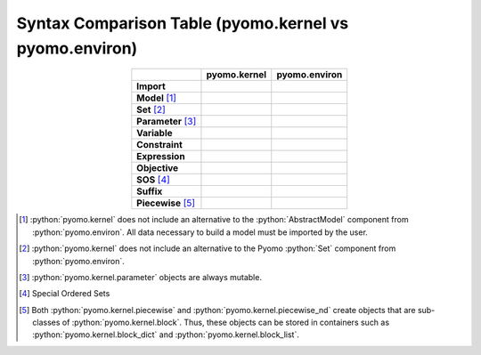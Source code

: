 .. _kernel_syntax_comparison:

Syntax Comparison Table (pyomo.kernel vs pyomo.environ)
=======================================================

.. list-table::
   :header-rows: 1
   :align: center

   * -
     - **pyomo.kernel**
     - **pyomo.environ**

   * - **Import**
     - .. literalinclude:: examples/kernel_example_Import_Syntax.spy
          :language: python
     - .. literalinclude:: examples/aml_example_Import_Syntax.spy
          :language: python
   * - **Model** [#models_fn]_
     - .. literalinclude:: examples/kernel_example_AbstractModels.spy
          :language: python
       .. literalinclude:: examples/kernel_example_ConcreteModels.spy
          :language: python
     - .. literalinclude:: examples/aml_example_AbstractModels.spy
          :language: python
       .. literalinclude:: examples/aml_example_ConcreteModels.spy
          :language: python
   * - **Set** [#sets_fn]_
     - .. literalinclude:: examples/kernel_example_Sets_1.spy
          :language: python
       .. literalinclude:: examples/kernel_example_Sets_2.spy
          :language: python
     - .. literalinclude:: examples/aml_example_Sets_1.spy
          :language: python
       .. literalinclude:: examples/aml_example_Sets_2.spy
          :language: python
   * - **Parameter** [#parameters_fn]_
     - .. literalinclude:: examples/kernel_example_Parameters_single.spy
          :language: python
       .. literalinclude:: examples/kernel_example_Parameters_dict.spy
          :language: python
       .. literalinclude:: examples/kernel_example_Parameters_list.spy
          :language: python
     - .. literalinclude:: examples/aml_example_Parameters_single.spy
          :language: python
       .. literalinclude:: examples/aml_example_Parameters_dict.spy
          :language: python
       .. literalinclude:: examples/aml_example_Parameters_list.spy
          :language: python
   * - **Variable**
     - .. literalinclude:: examples/kernel_example_Variables_single.spy
          :language: python
       .. literalinclude:: examples/kernel_example_Variables_dict.spy
          :language: python
       .. literalinclude:: examples/kernel_example_Variables_list.spy
          :language: python
     - .. literalinclude:: examples/aml_example_Variables_single.spy
          :language: python
       .. literalinclude:: examples/aml_example_Variables_dict.spy
          :language: python
       .. literalinclude:: examples/aml_example_Variables_list.spy
          :language: python
   * - **Constraint**
     - .. literalinclude:: examples/kernel_example_Constraints_single.spy
          :language: python
       .. literalinclude:: examples/kernel_example_Constraints_dict.spy
          :language: python
       .. literalinclude:: examples/kernel_example_Constraints_list.spy
          :language: python
     - .. literalinclude:: examples/aml_example_Constraints_single.spy
          :language: python
       .. literalinclude:: examples/aml_example_Constraints_dict.spy
          :language: python
       .. literalinclude:: examples/aml_example_Constraints_list.spy
          :language: python
   * - **Expression**
     - .. literalinclude:: examples/kernel_example_Expressions_single.spy
          :language: python
       .. literalinclude:: examples/kernel_example_Expressions_dict.spy
          :language: python
       .. literalinclude:: examples/kernel_example_Expressions_list.spy
          :language: python
     - .. literalinclude:: examples/aml_example_Expressions_single.spy
          :language: python
       .. literalinclude:: examples/aml_example_Expressions_dict.spy
          :language: python
       .. literalinclude:: examples/aml_example_Expressions_list.spy
          :language: python
   * - **Objective**
     - .. literalinclude:: examples/kernel_example_Objectives_single.spy
          :language: python
       .. literalinclude:: examples/kernel_example_Objectives_dict.spy
          :language: python
       .. literalinclude:: examples/kernel_example_Objectives_list.spy
          :language: python
     - .. literalinclude:: examples/aml_example_Objectives_single.spy
          :language: python
       .. literalinclude:: examples/aml_example_Objectives_dict.spy
          :language: python
       .. literalinclude:: examples/aml_example_Objectives_list.spy
          :language: python
   * - **SOS** [#sos_fn]_
     - .. literalinclude:: examples/kernel_example_SOS_single.spy
          :language: python
       .. literalinclude:: examples/kernel_example_SOS_dict.spy
          :language: python
       .. literalinclude:: examples/kernel_example_SOS_list.spy
          :language: python
     - .. literalinclude:: examples/aml_example_SOS_single.spy
          :language: python
       .. literalinclude:: examples/aml_example_SOS_dict.spy
          :language: python
       .. literalinclude:: examples/aml_example_SOS_list.spy
          :language: python
   * - **Suffix**
     - .. literalinclude:: examples/kernel_example_Suffix_single.spy
          :language: python
       .. literalinclude:: examples/kernel_example_Suffix_dict.spy
          :language: python
     - .. literalinclude:: examples/aml_example_Suffix_single.spy
          :language: python
       .. literalinclude:: examples/aml_example_Suffix_dict.spy
          :language: python
   * - **Piecewise** [#pw_fn]_
     - .. literalinclude:: examples/kernel_example_Piecewise_1d.spy
          :language: python
     - .. literalinclude:: examples/aml_example_Piecewise_1d.spy
          :language: python
.. [#models_fn] :python:`pyomo.kernel` does not include an alternative to the :python:`AbstractModel` component from :python:`pyomo.environ`. All data necessary to build a model must be imported by the user.
.. [#sets_fn] :python:`pyomo.kernel` does not include an alternative to the Pyomo :python:`Set` component from :python:`pyomo.environ`.
.. [#parameters_fn] :python:`pyomo.kernel.parameter` objects are always mutable.
.. [#sos_fn] Special Ordered Sets
.. [#pw_fn] Both :python:`pyomo.kernel.piecewise` and :python:`pyomo.kernel.piecewise_nd` create objects that are sub-classes of :python:`pyomo.kernel.block`. Thus, these objects can be stored in containers such as :python:`pyomo.kernel.block_dict` and :python:`pyomo.kernel.block_list`.
